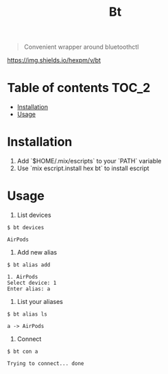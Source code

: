 #+TITLE: Bt

#+BEGIN_QUOTE
Convenient wrapper around bluetoothctl
#+END_QUOTE

[[https://hex.pm/packages/bt][https://img.shields.io/hexpm/v/bt]]

* Table of contents :TOC_2:
- [[#installation][Installation]]
- [[#usage][Usage]]

* Installation
1. Add `$HOME/.mix/escripts` to your `PATH` variable
2. Use `mix escript.install hex bt` to install escript

* Usage
1. List devices
#+BEGIN_EXAMPLE
$ bt devices

AirPods
#+END_EXAMPLE

1. Add new alias
#+BEGIN_EXAMPLE
$ bt alias add

1. AirPods
Select device: 1
Enter alias: a
#+END_EXAMPLE

2. List your aliases
#+BEGIN_EXAMPLE
$ bt alias ls

a -> AirPods
#+END_EXAMPLE

3. Connect
#+BEGIN_EXAMPLE
$ bt con a

Trying to connect... done
#+END_EXAMPLE
